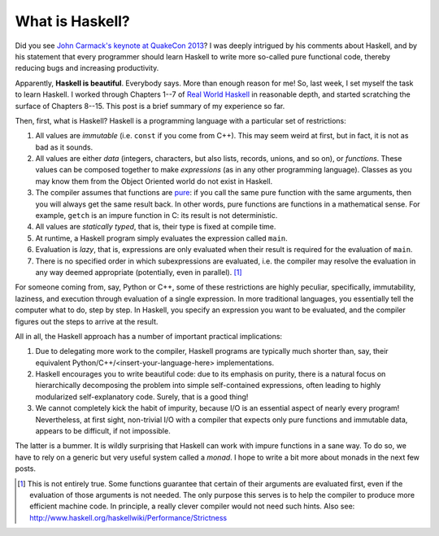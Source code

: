 What is Haskell?
================



.. author:: default
.. categories:: none
.. tags:: none
.. comments::

Did you see `John Carmack's keynote at QuakeCon 2013
<http://www.youtube.com/watch?v=Uooh0Y9fC_M>`_?
I was deeply intrigued by his comments about Haskell,
and by his statement that every programmer should learn Haskell
to write more so-called pure functional code,
thereby reducing bugs and increasing productivity.

Apparently, **Haskell is beautiful**.
Everybody says.
More than enough reason for me!
So, last week, I set myself the task to learn Haskell.
I worked through Chapters 1--7 of
`Real World Haskell <http://book.realworldhaskell.org/read/>`_
in reasonable depth,
and started scratching the surface of Chapters 8--15.
This post is a brief summary of my experience so far.

Then, first, what is Haskell?
Haskell is a programming language with a particular set of restrictions:

#. All values are *immutable* (i.e. ``const`` if you come from C++).
   This may seem weird at first, but in fact, it is not as bad as it sounds.

#. All values are either
   *data*
   (integers, characters, but also lists, records, unions, and so on),
   or *functions*.
   These values can be composed together to make *expressions*
   (as in any other programming language).
   Classes as you may know them from the Object Oriented world
   do not exist in Haskell.

#. The compiler assumes that functions are
   `pure <http://en.wikipedia.org/wiki/Pure_function>`_:
   if you call the same pure function with the same arguments,
   then you will always get the same result back.
   In other words, pure functions are functions in a mathematical sense.
   For example, ``getch`` is an impure function in C:
   its result is not deterministic.

#. All values are *statically typed*, that is,
   their type is fixed at compile time.

#. At runtime, a Haskell program simply evaluates the expression
   called ``main``.

#. Evaluation is *lazy*, that is, expressions are only evaluated when
   their result is required for the evaluation of ``main``.

#. There is no specified order in which subexpressions
   are evaluated, i.e. the compiler may resolve the evaluation in any
   way deemed appropriate (potentially, even in parallel). [1]_

For someone coming from, say, Python or C++,
some of these restrictions are highly peculiar, specifically,
immutability, laziness,
and execution through evaluation of a single expression.
In more traditional languages,
you essentially tell the computer what to do, step by step.
In Haskell, you specify an expression you want to be evaluated,
and the compiler figures out the steps to arrive at the result.

All in all, the Haskell approach
has a number of important practical implications:

#. Due to delegating more work to the compiler,
   Haskell programs
   are typically much shorter than,
   say, their equivalent Python/C++/<insert-your-language-here> implementations.

#. Haskell encourages you to write beautiful code:
   due to its emphasis on purity,
   there is a natural focus
   on hierarchically decomposing the
   problem into simple self-contained expressions,
   often leading to highly modularized
   self-explanatory code.
   Surely, that is a good thing!

#. We cannot completely kick the habit of impurity,
   because I/O is an essential aspect of nearly every program!
   Nevertheless, at first sight,
   non-trivial I/O
   with a compiler that expects only pure functions
   and immutable data, appears to be difficult, if not impossible.

The latter is a bummer.
It is wildly surprising that Haskell can work
with impure functions in a sane way.
To do so, we have to rely on a generic but very useful
system called a *monad*.
I hope to write a bit more about monads in the next few posts.


.. [1] This is not entirely true.
       Some functions guarantee that certain of their arguments
       are evaluated first,
       even if the evaluation of those arguments is not needed.
       The only purpose this serves is
       to help the compiler to produce more efficient machine code.
       In principle,
       a really clever compiler would not need such hints.
       Also see:
       http://www.haskell.org/haskellwiki/Performance/Strictness
